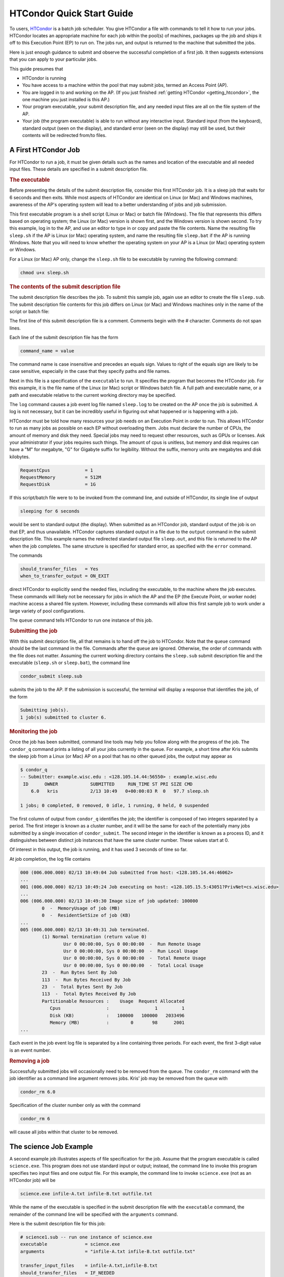 .. _quick_start_guide:

HTCondor Quick Start Guide
==========================

To users, `HTCondor <https://htcondor.org>`_ is a batch job scheduler.  You give
HTCondor a file with commands to tell it how to run your jobs.  HTCondor
locates an appropriate machine for each job within the pool(s) of machines,
packages up the job and ships it off to this Execution Point (EP) to run on.
The jobs run, and output is returned to the machine that submitted the jobs.

Here is just enough guidance to submit and observe the successful
completion of a first job.  It then suggests extensions that you can apply
to your particular jobs.

This guide presumes that

* HTCondor is running
* You have access to a machine within the pool that may submit jobs,
  termed an Access Point (AP).
* You are logged in to and working on the AP.  (If you
  just finished :ref:`getting HTCondor <getting_htcondor>`, the one machine
  you just installed is this AP.)
* Your program executable, your submit description file, and any needed
  input files are all on the file system of the AP.
* Your job (the program executable) is able to run without any
  interactive input.  Standard input (from the keyboard), standard output
  (seen on the display), and standard error (seen on the display) may still
  be used, but their contents will be redirected from/to files.

A First HTCondor Job
--------------------

For HTCondor to run a job, it must be given details such as the names
and location of the executable and all needed input files. These details
are specified in a submit description file.

.. rubric:: The executable

Before presenting the details of the submit description file, consider this
first HTCondor job.  It is a sleep job that waits for 6 seconds and then
exits.  While most aspects of HTCondor are identical on Linux (or Mac) and
Windows machines, awareness of the AP's operating system will lead
to a better understanding of jobs and job submission.

This first executable program is a shell script (Linux or Mac) or batch file
(Windows).  The file that represents this differs based on operating
system; the Linux (or Mac) version is shown first, and
the Windows version is shown second.  To try this example,
log in to the AP, and use an editor to type in or copy and paste
the file contents.  Name the resulting file ``sleep.sh`` if the AP 
is Linux (or Mac) operating system, and name the resulting file ``sleep.bat``
if the AP is running Windows.  Note that you will need to
know whether the operating system on your AP is a Linux (or Mac)
operating system or Windows.

.. code-block:: shell
    :caption: Linux (or Mac) executable, a shell script

    #!/bin/bash
    # file name: sleep.sh

    TIMETOWAIT="6"
    echo "sleeping for $TIMETOWAIT seconds"
    /bin/sleep $TIMETOWAIT

.. code-block:: bat
    :caption: Windows executable, a batch file

    :: file name: sleep.bat
    @echo off

    set TIMETOWAIT=6
    echo sleeping for %TIMETOWAIT% seconds
    choice /D Y /T %TIMETOWAIT% > NUL

For a Linux (or Mac) AP only, change the ``sleep.sh`` file to be
executable by running the following command:

.. code-block:: shell

    chmod u+x sleep.sh

.. rubric:: The contents of the submit description file

The submit description file describes the job.  To submit this sample
job, again use an editor to create the file ``sleep.sub``.  The submit
description file contents for this job differs on Linux (or Mac) and Windows
machines only in the name of the script or batch file:

.. code-block:: condor-submit
    :caption: Linux (and Mac) submit description file

    # sleep.sub -- simple sleep job

    executable              = sleep.sh

    log                     = sleep.log
    output                  = sleep.out
    error                   = sleep.err 

    should_transfer_files   = Yes
    when_to_transfer_output = ON_EXIT

    request_cpus            = 1
    request_memory          = 512M
    request_disk            = 1G

    queue

.. code-block:: condor-submit
    :caption: Windows submit description file

    # sleep.sub -- simple sleep job

    executable              = sleep.bat

    log                     = sleep.log
    output                  = sleep.out
    error                   = sleep.err

    should_transfer_files   = Yes
    when_to_transfer_output = ON_EXIT

    RequestCpus             = 1
    RequestMemory           = 512M
    RequestDisk             = 1G

    queue

The first line of this submit description file is a comment.  Comments
begin with the # character.  Comments do not span lines.

Each line of the submit description file has the form

.. code-block:: condor-submit

    command_name = value

The command name is case insensitive and precedes an equals sign.  Values
to right of the equals sign are likely to be case sensitive, especially
in the case that they specify paths and file names.

Next in this file is a specification of the ``executable`` to run.  It
specifies the program that becomes the HTCondor job.  For this example, it
is the file name of the Linux (or Mac) script or Windows batch file. A  full
path and executable name, or a path and executable relative to the current
working directory may be specified.

The ``log`` command causes a job event log file named ``sleep.log`` to be
created on the AP once the job is submitted.  A log is not
necessary, but it can be incredibly useful in figuring out what happened or
is happening with a job.

HTCondor must be told how many resources your job needs on an Execution
Point in order to run.  This allows HTCondor to run as many jobs as
possible on each EP without overloading them.  Jobs must declare the
number of CPUs, the amount of memory and disk they need.  Special jobs
may need to request other resources, such as GPUs or licenses.  Ask your
administrator if your jobs requires such things.  The amount of cpus
is unitless, but memory and disk requires can have a "M" for megabyte,
"G" for Gigabyte suffix for legibility.  Without the suffix, memory
units are megabytes and disk kilobytes.

.. code-block:: condor-submit

    RequestCpus             = 1
    RequestMemory           = 512M
    RequestDisk             = 1G


If this script/batch file were to to be invoked from the command line, and
outside of HTCondor, its single line of output

.. code-block:: text

    sleeping for 6 seconds

would be sent to standard output (the display).  When submitted as an HTCondor
job, standard output of the job is on that EP, and thus unavailable.  HTCondor
captures standard output in a file due to the ``output`` command in the submit
description file.  This example names the redirected standard output file
``sleep.out``, and this file is returned to the AP when the job completes.  The
same structure is specified for standard error, as specified with the ``error``
command.

The commands

.. code-block:: condor-submit

    should_transfer_files   = Yes
    when_to_transfer_output = ON_EXIT

direct HTCondor to explicitly send the needed files, including the executable,
to the machine where the job executes.  These commands will likely not be
necessary for jobs in which the AP and the EP (the Execute Point, or worker
node) machine access a shared file system.  However, including these commands
will allow this first sample job to work under a large variety of pool
configurations.

The ``queue`` command tells HTCondor to run one instance of this job.

.. rubric:: Submitting the job

With this submit description file, all that remains is to hand off the job to
HTCondor.  Note that the ``queue`` command should be the last command in the
file.  Commands after the ``queue`` are  ignored.  Otherwise, the order of
commands with the file does not matter. Assuming the current working directory
contains the ``sleep.sub`` submit description file and the executable
(``sleep.sh`` or ``sleep.bat``), the command line

.. code-block:: shell

    condor_submit sleep.sub

submits the job to the AP. If the submission is successful, the terminal will
display a response that identifies the job, of the form

.. code-block:: console

    Submitting job(s).
    1 job(s) submitted to cluster 6.

.. rubric:: Monitoring the job

Once the job has been submitted, command line tools may help you follow along
with the progress of the job.  The ``condor_q`` command prints a listing of
all your jobs currently in the queue.  For example, a short time after Kris
submits the sleep job from a Linux (or Mac) AP on a pool that has
no other queued jobs, the output may appear as

.. code-block:: console

    $ condor_q
    -- Submitter: example.wisc.edu : <128.105.14.44:56550> : example.wisc.edu
     ID      OWNER            SUBMITTED     RUN_TIME ST PRI SIZE CMD
        6.0   kris            2/13 10:49   0+00:00:03 R  0   97.7 sleep.sh

    1 jobs; 0 completed, 0 removed, 0 idle, 1 running, 0 held, 0 suspended

The first column of output from ``condor_q`` identifies the job; the
identifier is composed of two integers separated by a period.  The first
integer is known as a cluster number, and it will be the same for each of
the potentially many jobs submitted by a single invocation of
``condor_submit``.  The second integer in the identifier is known as a
process ID, and it distinguishes between distinct job instances that have
the same cluster number.  These values start at 0.

Of interest in this output, the job is running, and it has used 3 seconds
of time so far.

At job completion, the log file contains

.. code-block:: text

    000 (006.000.000) 02/13 10:49:04 Job submitted from host: <128.105.14.44:46062>
    ...
    001 (006.000.000) 02/13 10:49:24 Job executing on host: <128.105.15.5:43051?PrivNet=cs.wisc.edu>
    ...
    006 (006.000.000) 02/13 10:49:30 Image size of job updated: 100000
            0  -  MemoryUsage of job (MB)
            0  -  ResidentSetSize of job (KB)
    ...
    005 (006.000.000) 02/13 10:49:31 Job terminated.
            (1) Normal termination (return value 0)
                    Usr 0 00:00:00, Sys 0 00:00:00  -  Run Remote Usage
                    Usr 0 00:00:00, Sys 0 00:00:00  -  Run Local Usage
                    Usr 0 00:00:00, Sys 0 00:00:00  -  Total Remote Usage
                    Usr 0 00:00:00, Sys 0 00:00:00  -  Total Local Usage
            23  -  Run Bytes Sent By Job
            113  -  Run Bytes Received By Job
            23  -  Total Bytes Sent By Job
            113  -  Total Bytes Received By Job
            Partitionable Resources :    Usage  Request Allocated
               Cpus                 :                 1         1
               Disk (KB)            :   100000   100000   2033496
               Memory (MB)          :        0       98      2001
    ...

Each event in the job event log file is separated by a line containing three
periods.  For each event, the first 3-digit value is an event number.

.. rubric:: Removing a job

Successfully submitted jobs will occasionally need to be removed from the
queue.  The ``condor_rm`` command with the job identifier as a command line
argument removes jobs.  Kris' job may be removed from the queue with

.. code-block:: shell

    condor_rm 6.0

Specification of the cluster number only as with the command

.. code-block:: shell

    condor_rm 6

will cause all jobs within that cluster to be removed.

The science Job Example
-----------------------

A second example job illustrates aspects of file specification for the
job.  Assume that the program executable is called ``science.exe``.  This
program does not use standard input or output; instead, the command line
to invoke this program specifies two input files and one output file.  For
this example, the command line to invoke ``science.exe`` (not as an HTCondor
job) will be

.. code-block:: shell

    science.exe infile-A.txt infile-B.txt outfile.txt

While the name of the executable is specified in the submit description file
with the ``executable`` command, the remainder of the command line will be
specified with the ``arguments`` command.

Here is the submit description file for this job:

.. code-block:: condor-submit

    # science1.sub -- run one instance of science.exe
    executable              = science.exe
    arguments               = "infile-A.txt infile-B.txt outfile.txt"

    transfer_input_files    = infile-A.txt,infile-B.txt
    should_transfer_files   = IF_NEEDED
    when_to_transfer_output = ON_EXIT

    RequestCpus             = 1
    RequestMemory           = 512M
    RequestDisk             = 1G

    log                     = science1.log
    queue

The input files ``infile-A.txt`` and ``infile-B.txt`` will need to be
available on the Execution Pointer within the pool where the job
runs.  HTCondor cannot interpret command line arguments, so it cannot know
that these command line arguments for this job specify input and output
files.  The submit command ``transfer_input_files`` instructs HTCondor to
transfer these input files from the machine where the job is submitted to the
machine chosen to execute the job.  The default operation of HTCondor is to
transfer all files created by the job on the EP back to the
AP.  Therefore, there is no specification of the ``outfile.txt``
output file.

This example submit description file modifies the commands that direct
the transfer of files from AP to EP and back again.

.. code-block:: condor-submit

    should_transfer_files   = IF_NEEDED
    when_to_transfer_output = ON_EXIT

These values are the HTCondor defaults, so are not needed in this example.
They are included to direct attention to the capabilities of HTCondor.  The
``should_transfer_files`` command specifies whether HTCondor should assume the
existence of a file system shared by the AP and the EP.  Where there is a
shared file system, a correctly configured pool of machines will not need to
transfer the files from one machine to the other, as both can access the shared
file system.  Where there is not a shared file system, HTCondor must transfer
the files from one machine to the other.  The specification ``IF_NEEDED`` asks
HTCondor to use a shared file system when one is detected, but to transfer the
files when no shared file system is detected.  When files are to be
transferred, HTCondor automatically sends the executable as well as a file
representing standard input; this file would be specified by the ``input``
submit command, and it is not relevant to this example.  Other files are
specified in a comma separated list with ``transfer_input_files``, as they are
in this example.

When the job completes, all files created by the executable as it ran are
transferred back to the AP.

Expanding the science Job and the Organization of Files
-------------------------------------------------------

A further example promotes understanding of how HTCondor makes the
submission of lots of jobs easy.  Assume that the ``science.exe`` job
is to be run 40 times.  If the input and output files were exactly the
same for each run, then only the last line of the given submit description
file changes: from

.. code-block:: condor-submit

    queue

to

.. code-block:: condor-submit

    queue 40

It is likely that this does not produce the desired outcome, as the output
file created, ``outfile.txt``, has the same name for each queued instance
of the job, and thus this file of results for each run conflicts.  Chances
are that the input files also must be distinct for each of the 40 separate
instances of the job.  HTCondor offers the use of a macro that can uniquely
name each run's input and output file names.  The ``$(Process)`` macro causes
substitution by the process ID from the job identifier.  The submit
description file for this proposed solution uniquely names the files:

.. code-block:: condor-submit

    # science2.sub -- run 40 instances of science.exe
    executable              = science.exe
    arguments               = "infile-$(Process)A.txt infile-$(Process)B.txt outfile$(Process).txt"

    transfer_input_files    = infile-$(Process)A.txt,infile-$(Process)B.txt
    should_transfer_files   = IF_NEEDED
    when_to_transfer_output = ON_EXIT

    RequestCpus             = 1
    RequestMemory           = 512M
    RequestDisk             = 1G

    log                     = science2.log
    queue 40

The 40 instances of this job will have process ID values that run from 0 to
39.  The two input files for process ID 0 are ``infile-0A.txt`` and
``infile-0B.txt``, the ones for process ID 1 will be ``infile-1A.txt`` and
``infile-1B.txt``, and so on, all the way to process ID 39, which will be
files ``infile-39A.txt`` and ``infile-39B.txt``.  Using this macro for
the output file naming of each of the 40 jobs creates ``outfile0.txt`` for
process ID 0; ``outfile1.txt`` for process ID 1; and so on, to
``outfile39.txt`` for process ID 39.

This example does not scale well as the number of jobs increases,
because the number of files in the same directory becomes unwieldy.  Assume
now that there will be 100 instances of the ``science.exe`` job, and each
instance has distinct input files, and produces a distinct output file.  A
recommended organization introduces a unique directory for each job
instance.  The following submit description file facilitates this organization
by specifying the directory with the ``initialdir`` command.  The directories
for this example are named ``run0``, ``run1``, etc. all the way to ``run99``
for the 100 instances of the following example submit file:

.. code-block:: condor-submit

    # science3.sub -- run 100 instances of science.exe, with
    #  unique directories named by the $(Process) macro

    executable              = science.exe
    arguments               = "infile-A.txt infile-B.txt outfile.txt"

    should_transfer_files   = IF_NEEDED
    when_to_transfer_output = ON_EXIT

    initialdir              = run$(Process)
    transfer_input_files    = infile-A.txt,infile-B.txt

    RequestCpus             = 1
    RequestMemory           = 512M
    RequestDisk             = 1G

    log                     = science3.log
    queue 100

The input and output files for each job instance can again be the initial
simple names that do not incorporate the ``$(Process)`` macro. These files are
distinct for each run due to their placement within a uniquely named
directory.  This organization also works well for executables that do not
facilitate command line naming of input or output files.

Here is a listing of the files and directories on the AP machine within
this suggested directory structure.  The files created due to submitting and
running the jobs are shown preceded by an asterisk (*).  Only a subset of the
100 directories are shown.  Directories are identified using the Linux (and
Mac) convention of appending the directory name with a slash character (/).

.. code-block:: text

    science.exe
    science3.sub
    run0/
        infile-A.txt
        infile-B.txt
        * outfile.txt
        * science3.log
    run1/
        infile-A.txt
        infile-B.txt
        * outfile.txt
        * science3.log
    run2/
        infile-A.txt
        infile-B.txt
        * outfile.txt
        * science3.log

Where to Go from Here
---------------------

.. What we really want here is a link to a nice page in the user manual
.. that briefly describes HTCondor's major features and/or what you'd use
.. them for, as kind of a roadmap to the user manual.

* Consider watching our
  `video tutorial <https://www.youtube.com/watch?v=p2X6s_7e51k&list=PLO7gMRGDPNumCuo3pCdRk23GDLNKFVjHn>`_
  for new users.
* `Additional tutorials <https://www.youtube.com/playlist?list=PLO7gMRGDPNumCuo3pCdRk23GDLNKFVjHn>`_
  about other aspects of using HTCondor are available
  in our `YouTube channel <https://www.youtube.com/channel/UCd1UBXmZIgB4p85t2tu-gLw>`_.
* Slides from `past HTCondor Weeks <https://htcondor.org/past_condor_weeks.html>`_ -- our annual conference -- include the tutorials given there.
* The :doc:`../users-manual/index` is a good reference.
* If you like what you've seen but want to run more jobs simultaneously, the
  :doc:`administrator's quick start guide <../getting-htcondor/admin-quick-start>`
  will help you make more of your machines available to run jobs.
